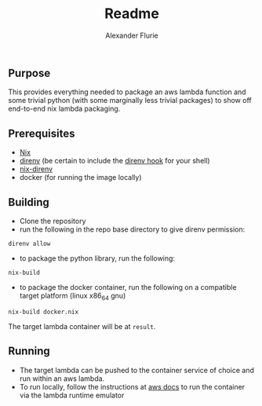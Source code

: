 #+title: Readme
#+author: Alexander Flurie

** Purpose
This provides everything needed to package an aws lambda function and some trivial python (with some marginally less trivial packages) to show off end-to-end nix lambda packaging.
** Prerequisites
- [[https://nixos.org/download.html#nix-quick-install][Nix]]
- [[https://direnv.net][direnv]] (be certain to include the [[https://direnv.net/docs/hook.html][direnv hook]] for your shell)
- [[https://github.com/nix-community/nix-direnv][nix-direnv]]
- docker (for running the image locally)
** Building
- Clone the repository
- run the following in the repo base directory to give direnv permission:
#+begin_src shell
direnv allow
#+end_src
- to package the python library, run the following:
#+begin_src shell
nix-build
#+end_src
- to package the docker container, run the following on a compatible target platform (linux x86_64 gnu)
#+begin_src shell
nix-build docker.nix
#+end_src
The target lambda container will be at ~result~.
** Running
- The target lambda can be pushed to the container service of choice and run within an aws lambda.
- To run locally, follow the instructions at [[https://docs.aws.amazon.com/lambda/latest/dg/images-test.html#images-test-limitations][aws docs]] to run the container via the  lambda runtime emulator
